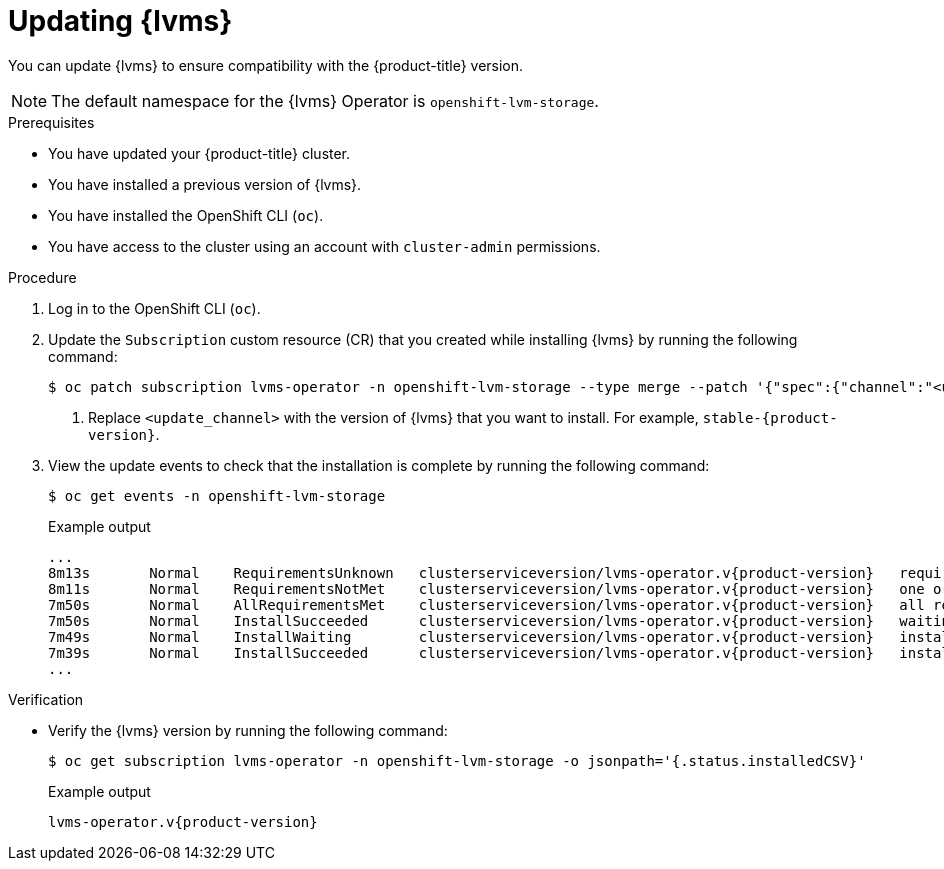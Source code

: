 // Module included in the following assemblies:
//
// storage/persistent_storage/persistent_storage_local/persistent-storage-using-lvms.adoc

:_mod-docs-content-type: PROCEDURE
[id="lvms-updating-lvms_{context}"]
= Updating {lvms}

You can update {lvms} to ensure compatibility with the {product-title} version.

[NOTE]
====
The default namespace for the {lvms} Operator is `openshift-lvm-storage`.
====

.Prerequisites

* You have updated your {product-title} cluster.

* You have installed a previous version of {lvms}.

* You have installed the OpenShift CLI (`oc`).

* You have access to the cluster using an account with `cluster-admin` permissions.

.Procedure

. Log in to the OpenShift CLI (`oc`).

. Update the `Subscription` custom resource (CR) that you created while installing {lvms} by running the following command:
+
[source,terminal]
----
$ oc patch subscription lvms-operator -n openshift-lvm-storage --type merge --patch '{"spec":{"channel":"<update_channel>"}}' <1>
----
<1> Replace `<update_channel>` with the version of {lvms} that you want to install. For example, `stable-{product-version}`.

. View the update events to check that the installation is complete by running the following command:
+
[source,terminal]
----
$ oc get events -n openshift-lvm-storage
----
+

.Example output
[source,terminal, subs="attributes"]
----
...
8m13s       Normal    RequirementsUnknown   clusterserviceversion/lvms-operator.v{product-version}   requirements not yet checked
8m11s       Normal    RequirementsNotMet    clusterserviceversion/lvms-operator.v{product-version}   one or more requirements couldn't be found
7m50s       Normal    AllRequirementsMet    clusterserviceversion/lvms-operator.v{product-version}   all requirements found, attempting install
7m50s       Normal    InstallSucceeded      clusterserviceversion/lvms-operator.v{product-version}   waiting for install components to report healthy
7m49s       Normal    InstallWaiting        clusterserviceversion/lvms-operator.v{product-version}   installing: waiting for deployment lvms-operator to become ready: deployment "lvms-operator" waiting for 1 outdated replica(s) to be terminated
7m39s       Normal    InstallSucceeded      clusterserviceversion/lvms-operator.v{product-version}   install strategy completed with no errors
...
----

.Verification

* Verify the {lvms} version by running the following command:
+
[source,terminal]
----
$ oc get subscription lvms-operator -n openshift-lvm-storage -o jsonpath='{.status.installedCSV}'
----
+

.Example output
[source,terminal, subs="attributes"]
----
lvms-operator.v{product-version}
---- 

